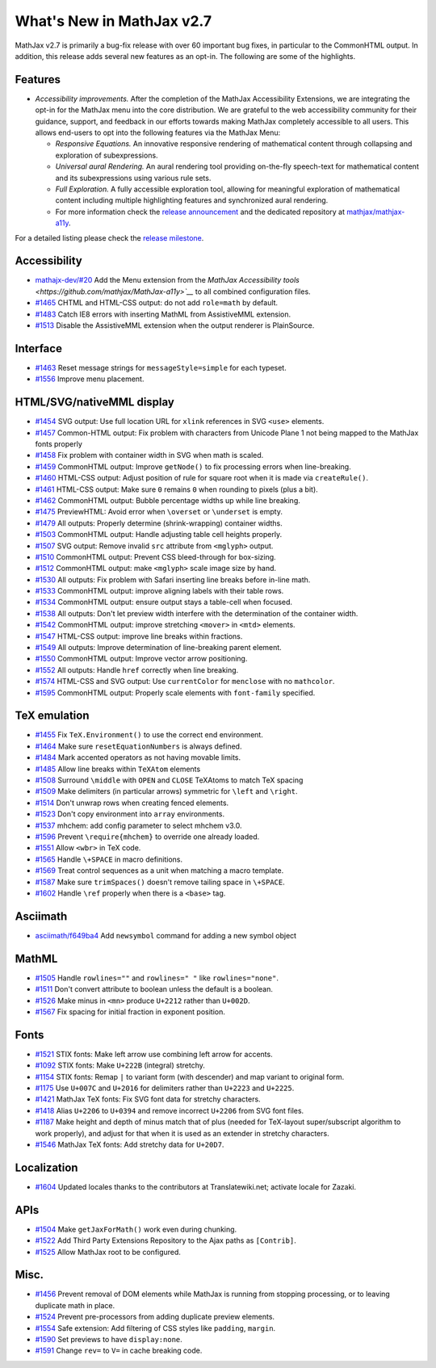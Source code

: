 .. _whats-new-2.7:

**************************
What's New in MathJax v2.7
**************************

MathJax v2.7 is primarily a bug-fix release with over 60 important bug fixes, in particular to the CommonHTML output. In addition, this release adds several new features as an opt-in. The following are some of the highlights.

Features
--------

* *Accessibility improvements.* After the completion of the MathJax Accessibility Extensions, we are integrating the opt-in for the MathJax menu into the core distribution. We are grateful to the web accessibility community for their guidance, support, and feedback in our efforts towards making MathJax completely accessible to all users. This allows end-users to opt into the following features via the MathJax Menu:

  * *Responsive Equations.* An innovative responsive rendering of mathematical content through collapsing and exploration of subexpressions.
  * *Universal aural Rendering.* An aural rendering tool providing on-the-fly speech-text for mathematical content and its subexpressions using various rule sets.
  * *Full Exploration.* A fully accessible exploration tool, allowing for meaningful exploration of mathematical content including multiple highlighting features and synchronized aural rendering.
  * For more information check the `release announcement <https://www.mathjax.org/mathjax-accessibility-extensions-v1-now-available/>`__ and the dedicated repository at `mathjax/mathjax-a11y <https://github.com/mathjax/MathJax-a11y>`__.

For a detailed listing please check the `release milestone <https://github.com/mathjax/MathJax/milestone/14?closed=1>`__.


Accessibility
-------------

* `mathajx-dev/#20 <https://github.com/mathjax/MathJax-dev/issues/20>`__ Add the Menu extension from the `MathJax Accessibility tools <https://github.com/mathjax/MathJax-a11y>`__` to all combined configuration files.
* `#1465 <https://github.com/mathjax/MathJax/issues/1465>`__ CHTML and HTML-CSS output: do not add ``role=math`` by default.
* `#1483 <https://github.com/mathjax/MathJax/issues/1483>`__ Catch IE8 errors with inserting MathML from AssistiveMML extension.
* `#1513 <https://github.com/mathjax/MathJax/issues/1513>`__ Disable the AssistiveMML extension when the output renderer is PlainSource.

Interface
---------

* `#1463 <https://github.com/mathjax/MathJax/issues/1463>`__ Reset message strings for ``messageStyle=simple`` for each typeset.
* `#1556 <https://github.com/mathjax/MathJax/issues/1556>`__ Improve menu placement.

HTML/SVG/nativeMML display
------------------------------

* `#1454 <https://github.com/mathjax/MathJax/issues/1454>`__ SVG output: Use full location URL for ``xlink`` references in SVG ``<use>`` elements.
* `#1457 <https://github.com/mathjax/MathJax/issues/1457>`__ Common-HTML output: Fix problem with characters from Unicode Plane 1 not being mapped to the MathJax fonts properly
* `#1458 <https://github.com/mathjax/MathJax/issues/1458>`__ Fix problem with container width in SVG when math is scaled.
* `#1459 <https://github.com/mathjax/MathJax/issues/1459>`__ CommonHTML output: Improve ``getNode()`` to fix processing errors when line-breaking.
* `#1460 <https://github.com/mathjax/MathJax/issues/1460>`__ HTML-CSS output: Adjust position of rule for square root when it is made via ``createRule()``.
* `#1461 <https://github.com/mathjax/MathJax/issues/1461>`__ HTML-CSS output: Make sure ``0`` remains ``0`` when rounding to pixels (plus a bit).
* `#1462 <https://github.com/mathjax/MathJax/issues/1462>`__ CommonHTML output: Bubble percentage widths up while line breaking.
* `#1475 <https://github.com/mathjax/MathJax/issues/1475>`__ PreviewHTML: Avoid error when ``\overset`` or ``\underset`` is empty.
* `#1479 <https://github.com/mathjax/MathJax/issues/1479>`__ All outputs: Properly determine (shrink-wrapping) container widths.
* `#1503 <https://github.com/mathjax/MathJax/issues/1503>`__ CommonHTML output: Handle adjusting table cell heights properly.
* `#1507 <https://github.com/mathjax/MathJax/issues/1507>`__ SVG output: Remove invalid ``src`` attribute from ``<mglyph>`` output.
* `#1510 <https://github.com/mathjax/MathJax/issues/1510>`__ CommonHTML output: Prevent CSS bleed-through for box-sizing.
* `#1512 <https://github.com/mathjax/MathJax/issues/1512>`__ CommonHTML output: make ``<mglyph>`` scale image size by hand.
* `#1530 <https://github.com/mathjax/MathJax/issues/1530>`__ All outputs: Fix problem with Safari inserting line breaks before in-line math.
* `#1533 <https://github.com/mathjax/MathJax/issues/1533>`__ CommonHTML output: improve aligning labels with their table rows.
* `#1534 <https://github.com/mathjax/MathJax/issues/1534>`__ CommonHTML output: ensure output stays a table-cell when focused.
* `#1538 <https://github.com/mathjax/MathJax/issues/1538>`__ All outputs: Don't let preview width interfere with the determination of the container width.
* `#1542 <https://github.com/mathjax/MathJax/issues/1542>`__ CommonHTML output: improve stretching ``<mover>`` in ``<mtd>`` elements.
* `#1547 <https://github.com/mathjax/MathJax/issues/1547>`__ HTML-CSS output: improve line breaks within fractions.
* `#1549 <https://github.com/mathjax/MathJax/issues/1549>`__ All outputs: Improve determination of line-breaking parent element.
* `#1550 <https://github.com/mathjax/MathJax/issues/1550>`__ CommonHTML output: Improve vector arrow positioning.
* `#1552 <https://github.com/mathjax/MathJax/issues/1552>`__ All outputs: Handle ``href`` correctly when line breaking.
* `#1574 <https://github.com/mathjax/MathJax/issues/1574>`__ HTML-CSS and SVG output: Use ``currentColor`` for ``menclose`` with no ``mathcolor``.
* `#1595 <https://github.com/mathjax/MathJax/issues/1595>`__ CommonHTML output: Properly scale elements with ``font-family`` specified.

TeX emulation
-------------

* `#1455 <https://github.com/mathjax/MathJax/issues/1455>`__ Fix ``TeX.Environment()`` to use the correct end environment.
* `#1464 <https://github.com/mathjax/MathJax/issues/1464>`__ Make sure ``resetEquationNumbers`` is always defined.
* `#1484 <https://github.com/mathjax/MathJax/issues/1484>`__ Mark accented operators as not having movable limits.
* `#1485 <https://github.com/mathjax/MathJax/issues/1485>`__ Allow line breaks within ``TeXAtom`` elements
* `#1508 <https://github.com/mathjax/MathJax/issues/1508>`__ Surround ``\middle`` with ``OPEN`` and ``CLOSE`` TeXAtoms to match TeX spacing
* `#1509 <https://github.com/mathjax/MathJax/issues/1509>`__ Make delimiters (in particular arrows) symmetric for ``\left`` and ``\right``.
* `#1514 <https://github.com/mathjax/MathJax/issues/1514>`__ Don't unwrap rows when creating fenced elements.
* `#1523 <https://github.com/mathjax/MathJax/issues/1523>`__ Don't copy environment into ``array`` environments.
* `#1537 <https://github.com/mathjax/MathJax/issues/1537>`__ mhchem: add config parameter to select mhchem v3.0.
* `#1596 <https://github.com/mathjax/MathJax/issues/1596>`__ Prevent ``\require{mhchem}`` to override one already loaded.
* `#1551 <https://github.com/mathjax/MathJax/issues/1551>`__ Allow ``<wbr>`` in TeX code.
* `#1565 <https://github.com/mathjax/MathJax/issues/1565>`__ Handle ``\+SPACE`` in macro definitions.
* `#1569 <https://github.com/mathjax/MathJax/issues/1569>`__ Treat control sequences as a unit when matching a macro template.
* `#1587 <https://github.com/mathjax/MathJax/issues/1587>`__ Make sure ``trimSpaces()`` doesn't remove tailing space in ``\+SPACE``.
* `#1602 <https://github.com/mathjax/MathJax/issues/>`__ Handle ``\ref`` properly when there is a ``<base>`` tag.


Asciimath
---------

* `asciimath/f649ba4 <https://github.com/asciimath/asciimathml/commit/f649ba49f639b7e5322d6552193226c03e88ba7e>`__ Add ``newsymbol`` command for adding a new symbol object


MathML
------

* `#1505 <https://github.com/mathjax/MathJax/issues/1505>`__ Handle ``rowlines=""`` and ``rowlines=" "`` like ``rowlines="none"``.
* `#1511 <https://github.com/mathjax/MathJax/issues/1511>`__ Don't convert attribute to boolean unless the default is a boolean.
* `#1526 <https://github.com/mathjax/MathJax/issues/1526>`__ Make minus in ``<mn>`` produce ``U+2212`` rather than ``U+002D``.
* `#1567 <https://github.com/mathjax/MathJax/issues/1567>`__ Fix spacing for initial fraction in exponent position.

Fonts
-----

* `#1521 <https://github.com/mathjax/MathJax/issues/1521>`__ STIX fonts: Make left arrow use combining left arrow for accents.
* `#1092 <https://github.com/mathjax/MathJax/issues/1092>`__ STIX fonts: Make ``U+222B`` (integral) stretchy.
* `#1154 <https://github.com/mathjax/MathJax/issues/1154>`__ STIX fonts: Remap ``|`` to variant form (with descender) and map variant to original form.
* `#1175 <https://github.com/mathjax/MathJax/issues/1175>`__ Use ``U+007C`` and ``U+2016`` for delimiters rather than ``U+2223`` and ``U+2225``.
* `#1421 <https://github.com/mathjax/MathJax/issues/1421>`__ MathJax TeX fonts: Fix SVG font data for stretchy characters.
* `#1418 <https://github.com/mathjax/MathJax/issues/1418>`__ Alias ``U+2206`` to ``U+0394`` and remove incorrect ``U+2206`` from SVG font files.
* `#1187 <https://github.com/mathjax/MathJax/issues/1187>`__ Make height and depth of minus match that of plus (needed for TeX-layout super/subscript algorithm to work properly), and adjust for that when it is used as an extender in stretchy characters.
* `#1546 <https://github.com/mathjax/MathJax/issues/1546>`__ MathJax TeX fonts: Add stretchy data for ``U+20D7``.



Localization
------------

* `#1604 <https://github.com/mathjax/MathJax/issues/1604>`__ Updated locales thanks to the contributors at Translatewiki.net; activate locale for Zazaki.

APIs
-----

* `#1504 <https://github.com/mathjax/MathJax/issues/1504>`__ Make ``getJaxForMath()`` work even during chunking.
* `#1522 <https://github.com/mathjax/MathJax/issues/1522>`__ Add Third Party Extensions Repository to the Ajax paths as ``[Contrib]``.
* `#1525 <https://github.com/mathjax/MathJax/issues/1525>`__ Allow MathJax root to be configured.

Misc.
-----

* `#1456 <https://github.com/mathjax/MathJax/issues/1456>`__ Prevent removal of DOM elements while MathJax is running from stopping processing, or to leaving duplicate math in place.
* `#1524 <https://github.com/mathjax/MathJax/issues/1524>`__ Prevent pre-processors from adding duplicate preview elements.
* `#1554 <https://github.com/mathjax/MathJax/issues/1554>`__ Safe extension: Add filtering of CSS styles like ``padding``, ``margin``.
* `#1590 <https://github.com/mathjax/MathJax/issues/1590>`__ Set previews to have ``display:none``.
* `#1591 <https://github.com/mathjax/MathJax/issues/1591>`__ Change ``rev=`` to ``V=`` in cache breaking code.
